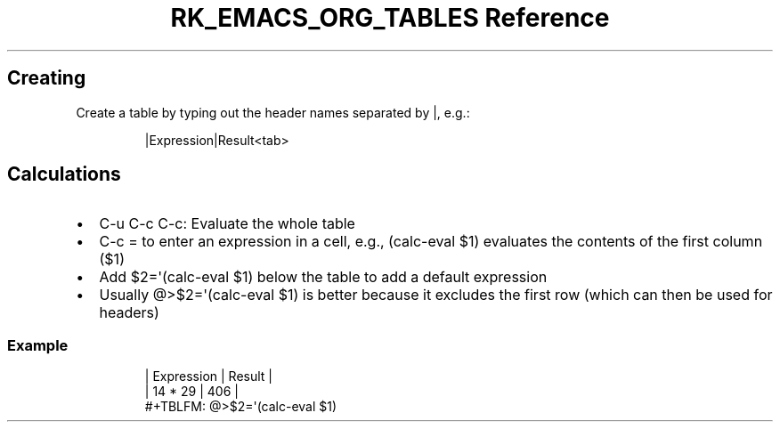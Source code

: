 .\" Automatically generated by Pandoc 3.6.3
.\"
.TH "RK_EMACS_ORG_TABLES Reference" "" "" ""
.SH Creating
Create a table by typing out the header names separated by \f[CR]|\f[R],
e.g.:
.IP
.EX
|Expression|Result<tab>
.EE
.SH Calculations
.IP \[bu] 2
\f[CR]C\-u C\-c C\-c\f[R]: Evaluate the whole table
.IP \[bu] 2
\f[CR]C\-c =\f[R] to enter an expression in a cell, e.g.,
\f[CR](calc\-eval $1)\f[R] evaluates the contents of the first column
(\f[CR]$1\f[R])
.IP \[bu] 2
Add \f[CR]$2=\[aq](calc\-eval $1)\f[R] below the table to add a default
expression
.IP \[bu] 2
Usually \f[CR]\[at]>$2=\[aq](calc\-eval $1)\f[R] is better because it
excludes the first row (which can then be used for headers)
.SS Example
.IP
.EX
| Expression | Result |
| 14 * 29    |    406 |
#+TBLFM: \[at]>$2=\[aq](calc\-eval $1)
.EE
